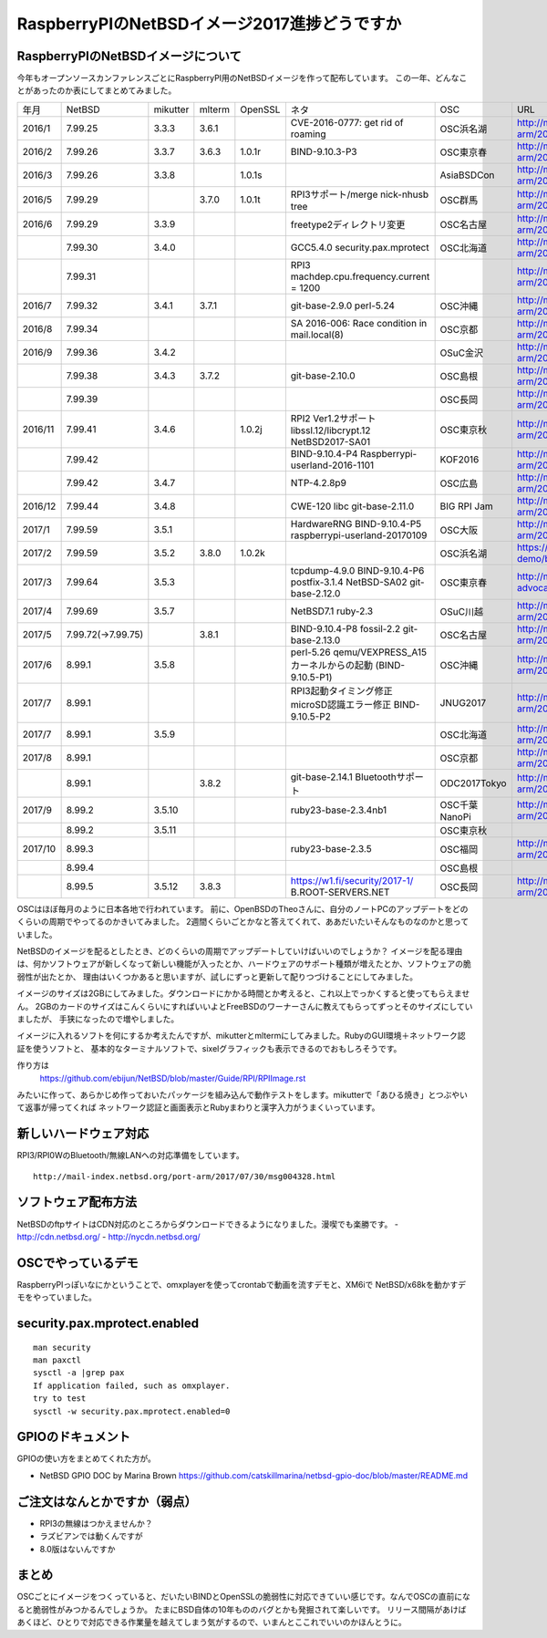 .. 
 Copyright (c) 2013-7 Jun Ebihara All rights reserved.
 Redistribution and use in source and binary forms, with or without
 modification, are permitted provided that the following conditions
 are met:
 1. Redistributions of source code must retain the above copyright
    notice, this list of conditions and the following disclaimer.
 2. Redistributions in binary form must reproduce the above copyright
    notice, this list of conditions and the following disclaimer in the
    documentation and/or other materials provided with the distribution.
 THIS SOFTWARE IS PROVIDED BY THE AUTHOR ``AS IS'' AND ANY EXPRESS OR
 IMPLIED WARRANTIES, INCLUDING, BUT NOT LIMITED TO, THE IMPLIED WARRANTIES
 OF MERCHANTABILITY AND FITNESS FOR A PARTICULAR PURPOSE ARE DISCLAIMED.
 IN NO EVENT SHALL THE AUTHOR BE LIABLE FOR ANY DIRECT, INDIRECT,
 INCIDENTAL, SPECIAL, EXEMPLARY, OR CONSEQUENTIAL DAMAGES (INCLUDING, BUT
 NOT LIMITED TO, PROCUREMENT OF SUBSTITUTE GOODS OR SERVICES; LOSS OF USE,
 DATA, OR PROFITS; OR BUSINESS INTERRUPTION) HOWEVER CAUSED AND ON ANY
 THEORY OF LIABILITY, WHETHER IN CONTRACT, STRICT LIABILITY, OR TORT
 (INCLUDING NEGLIGENCE OR OTHERWISE) ARISING IN ANY WAY OUT OF THE USE OF
 THIS SOFTWARE, EVEN IF ADVISED OF THE POSSIBILITY OF SUCH DAMAGE.

===========================================
RaspberryPIのNetBSDイメージ2017進捗どうですか
===========================================


RaspberryPIのNetBSDイメージについて
---------------------------------

今年もオープンソースカンファレンスごとにRaspberryPI用のNetBSDイメージを作って配布しています。
この一年、どんなことがあったのか表にしてまとめてみました。

.. csv-table::

 年月,NetBSD,mikutter,mlterm,OpenSSL,ネタ,OSC,URL
 2016/1,7.99.25,3.3.3,3.6.1,,CVE-2016-0777: get rid of roaming,OSC浜名湖,http://mail-index.netbsd.org/port-arm/2016/01/22/msg003635.html
 2016/2,7.99.26,3.3.7,3.6.3,1.0.1r,BIND-9.10.3-P3,OSC東京春,http://mail-index.netbsd.org/port-arm/2016/02/24/msg003689.html
 2016/3,7.99.26,3.3.8,,1.0.1s,,AsiaBSDCon,http://mail-index.netbsd.org/port-arm/2016/03/10/msg003709.html
 2016/5,7.99.29,,3.7.0,1.0.1t,RPI3サポート/merge nick-nhusb tree,OSC群馬,http://mail-index.netbsd.org/port-arm/2016/05/07/msg003771.html
 2016/6,7.99.29,3.3.9,,,freetype2ディレクトリ変更,OSC名古屋,http://mail-index.netbsd.org/port-arm/2016/05/25/msg003797.html
 ,7.99.30,3.4.0,,,GCC5.4.0 security.pax.mprotect,OSC北海道,http://mail-index.netbsd.org/port-arm/2016/06/13/msg003821.html
 ,7.99.31,,,,RPI3 machdep.cpu.frequency.current = 1200,,http://mail-index.netbsd.org/port-arm/2016/06/17/msg003833.html
 2016/7,7.99.32,3.4.1,3.7.1,,git-base-2.9.0 perl-5.24,OSC沖縄,http://mail-index.netbsd.org/port-arm/2016/06/29/msg003846.html
 2016/8,7.99.34,,,,SA 2016-006: Race condition in mail.local(8),OSC京都,http://mail-index.netbsd.org/port-arm/2016/07/27/msg003884.html
 2016/9,7.99.36,3.4.2,,,,OSuC金沢,http://mail-index.netbsd.org/port-arm/2016/08/23/msg003918.html
 ,7.99.38,3.4.3,3.7.2,,git-base-2.10.0,OSC島根,http://mail-index.netbsd.org/port-arm/2016/09/22/msg003920.html
 ,7.99.39,,,,,OSC長岡,http://mail-index.netbsd.org/port-arm/2016/09/29/msg003921.html
 2016/11,7.99.41,3.4.6,,1.0.2j,RPI2 Ver1.2サポート libssl.12/libcrypt.12 NetBSD2017-SA01,OSC東京秋,http://mail-index.netbsd.org/port-arm/2016/11/02/msg003954.html
 ,7.99.42,,,,BIND-9.10.4-P4 Raspberrypi-userland-2016-1101,KOF2016,http://mail-index.netbsd.org/port-arm/2016/11/10/msg003958.html
 ,7.99.42,3.4.7,,,NTP-4.2.8p9,OSC広島,http://mail-index.netbsd.org/port-arm/2016/11/23/msg003970.html
 2016/12,7.99.44,3.4.8,,,CWE-120 libc git-base-2.11.0,BIG RPI Jam,http://mail-index.netbsd.org/port-arm/2016/12/10/msg004002.html
 2017/1,7.99.59,3.5.1,,,HardwareRNG BIND-9.10.4-P5 raspberrypi-userland-20170109,OSC大阪,http://mail-index.netbsd.org/port-arm/2017/01/25/msg004087.html
 2017/2,7.99.59,3.5.2,3.8.0,1.0.2k,,OSC浜名湖,https://github.com/ebijun/osc-demo/blob/master/2017/OSC2017hamanako.txt
 2017/3,7.99.64,3.5.3,,,tcpdump-4.9.0 BIND-9.10.4-P6 postfix-3.1.4 NetBSD-SA02 git-base-2.12.0,OSC東京春,http://mail-index.netbsd.org/netbsd-advocacy/2017/03/13/msg000728.html
 2017/4,7.99.69,3.5.7,,,NetBSD7.1 ruby-2.3,OSuC川越,http://mail-index.netbsd.org/port-arm/2017/04/14/msg004130.html
 2017/5,7.99.72(→7.99.75),,3.8.1,,BIND-9.10.4-P8 fossil-2.2 git-base-2.13.0,OSC名古屋,http://mail-index.netbsd.org/port-arm/2017/05/24/msg004150.html
 2017/6,8.99.1,3.5.8,,,perl-5.26 qemu/VEXPRESS_A15カーネルからの起動 (BIND-9.10.5-P1),OSC沖縄,http://mail-index.netbsd.org/port-arm/2017/06/12/msg004179.html
 2017/7,8.99.1,,,,RPI3起動タイミング修正 microSD認識エラー修正 BIND-9.10.5-P2,JNUG2017,http://mail-index.netbsd.org/port-arm/2017/07/07/msg004286.html
 2017/7,8.99.1,3.5.9,,,,OSC北海道,http://mail-index.netbsd.org/port-arm/2017/07/13/msg004307.html
 2017/8,8.99.1,,,,,OSC京都,http://mail-index.netbsd.org/port-arm/2017/07/13/msg004307.html
 ,8.99.1,,3.8.2,,git-base-2.14.1 Bluetoothサポート,ODC2017Tokyo,http://mail-index.netbsd.org/port-arm/2017/08/18/msg004375.html
 2017/9,8.99.2,3.5.10,,,ruby23-base-2.3.4nb1,OSC千葉 NanoPi,http://mail-index.netbsd.org/port-arm/2017/09/01/msg004383.html
 ,8.99.2,3.5.11,,,,OSC東京秋,
 2017/10,8.99.3,,,,ruby23-base-2.3.5,OSC福岡,http://mail-index.netbsd.org/port-arm/2017/10/03/msg004402.html
 ,8.99.4,,,,,OSC島根,
 ,8.99.5,3.5.12,3.8.3,,https://w1.fi/security/2017-1/ B.ROOT-SERVERS.NET,OSC長岡,http://mail-index.netbsd.org/port-arm/2017/10/22/msg004416.html


OSCはほぼ毎月のように日本各地で行われています。
前に、OpenBSDのTheoさんに、自分のノートPCのアップデートをどのくらいの周期でやってるのかきいてみました。
2週間くらいごとかなと答えてくれて、ああだいたいそんなものなのかと思っていました。

NetBSDのイメージを配るとしたとき、どのくらいの周期でアップデートしていけばいいのでしょうか？
イメージを配る理由は、何かソフトウェアが新しくなって新しい機能が入ったとか、ハードウェアのサポート種類が増えたとか、ソフトウェアの脆弱性が出たとか、
理由はいくつかあると思いますが、試しにずっと更新して配りつづけることにしてみました。

イメージのサイズは2GBにしてみました。ダウンロードにかかる時間とか考えると、これ以上でっかくすると使ってもらえません。
2GBのカードのサイズはこんくらいにすればいいよとFreeBSDのワーナーさんに教えてもらってずっとそのサイズにしていましたが、
手狭になったので増やしました。

イメージに入れるソフトを何にするか考えたんですが、mikutterとmltermにしてみました。RubyのGUI環境＋ネットワーク認証を使うソフトと、
基本的なターミナルソフトで、sixelグラフィックも表示できるのでおもしろそうです。

作り方は
 https://github.com/ebijun/NetBSD/blob/master/Guide/RPI/RPIImage.rst
みたいに作って、あらかじめ作っておいたパッケージを組み込んで動作テストをします。mikutterで「あひる焼き」とつぶやいて返事が帰ってくれば
ネットワーク認証と画面表示とRubyまわりと漢字入力がうまくいっています。

新しいハードウェア対応
----------------------

RPI3/RPI0WのBluetooth/無線LANへの対応準備をしています。

::

 http://mail-index.netbsd.org/port-arm/2017/07/30/msg004328.html

ソフトウェア配布方法
--------------------
NetBSDのftpサイトはCDN対応のところからダウンロードできるようになりました。漫喫でも楽勝です。
- http://cdn.netbsd.org/
- http://nycdn.netbsd.org/

OSCでやっているデモ
------------------------
RaspberryPIっぽいなにかということで、omxplayerを使ってcrontabで動画を流すデモと、XM6iで
NetBSD/x68kを動かすデモをやっていました。


security.pax.mprotect.enabled
------------------------------------

::

  man security
  man paxctl
  sysctl -a |grep pax
  If application failed, such as omxplayer.
  try to test 
  sysctl -w security.pax.mprotect.enabled=0 
 
GPIOのドキュメント
----------------------
GPIOの使い方をまとめてくれた方が。

* NetBSD GPIO DOC by Marina Brown
  https://github.com/catskillmarina/netbsd-gpio-doc/blob/master/README.md


ご注文はなんとかですか（弱点）
-----------------------------
- RPI3の無線はつかえませんか？
- ラズビアンでは動くんですが
- 8.0版はないんですか

まとめ
----------
OSCごとにイメージをつくっていると、だいたいBINDとOpenSSLの脆弱性に対応できていい感じです。なんでOSCの直前になると脆弱性がみつかるんでしょうか。
たまにBSD自体の10年もののバグとかも発掘されて楽しいです。
リリース間隔があけばあくほど、ひとりで対応できる作業量を越えてしまう気がするので、いまんとここれでいいのかほんとうに。
